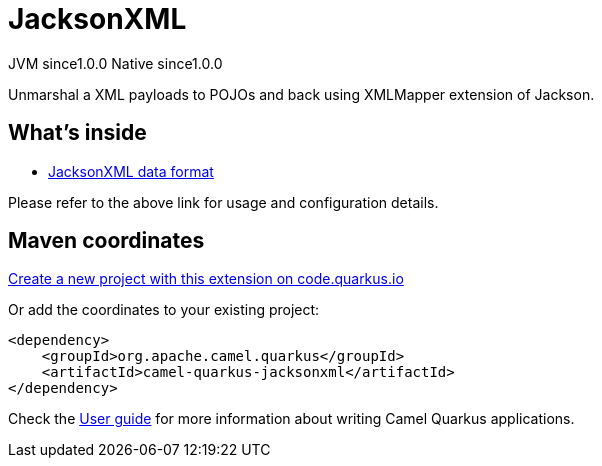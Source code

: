 // Do not edit directly!
// This file was generated by camel-quarkus-maven-plugin:update-extension-doc-page
= JacksonXML
:page-aliases: extensions/jacksonxml.adoc
:linkattrs:
:cq-artifact-id: camel-quarkus-jacksonxml
:cq-native-supported: true
:cq-status: Stable
:cq-status-deprecation: Stable
:cq-description: Unmarshal a XML payloads to POJOs and back using XMLMapper extension of Jackson.
:cq-deprecated: false
:cq-jvm-since: 1.0.0
:cq-native-since: 1.0.0

[.badges]
[.badge-key]##JVM since##[.badge-supported]##1.0.0## [.badge-key]##Native since##[.badge-supported]##1.0.0##

Unmarshal a XML payloads to POJOs and back using XMLMapper extension of Jackson.

== What's inside

* xref:{cq-camel-components}:dataformats:jacksonxml-dataformat.adoc[JacksonXML data format]

Please refer to the above link for usage and configuration details.

== Maven coordinates

https://code.quarkus.io/?extension-search=camel-quarkus-jacksonxml[Create a new project with this extension on code.quarkus.io, window="_blank"]

Or add the coordinates to your existing project:

[source,xml]
----
<dependency>
    <groupId>org.apache.camel.quarkus</groupId>
    <artifactId>camel-quarkus-jacksonxml</artifactId>
</dependency>
----

Check the xref:user-guide/index.adoc[User guide] for more information about writing Camel Quarkus applications.
